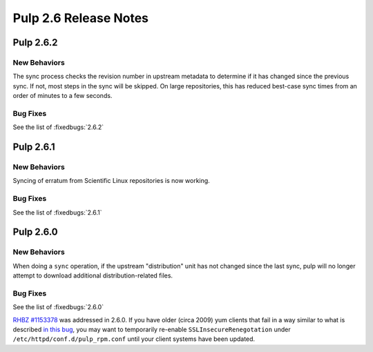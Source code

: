 ======================
Pulp 2.6 Release Notes
======================

Pulp 2.6.2
==========

New Behaviors
-------------

The sync process checks the revision number in upstream metadata to determine
if it has changed since the previous sync. If not, most steps in the sync will
be skipped. On large repositories, this has reduced best-case sync times from
an order of minutes to a few seconds.

Bug Fixes
---------

See the list of :fixedbugs:`2.6.2`


Pulp 2.6.1
==========

New Behaviors
-------------
Syncing of erratum from Scientific Linux repositories is now working.

Bug Fixes
---------

See the list of :fixedbugs:`2.6.1`

Pulp 2.6.0
==========

New Behaviors
-------------

When doing a ``sync`` operation, if the upstream "distribution" unit has not
changed since the last sync, pulp will no longer attempt to download additional
distribution-related files.

Bug Fixes
---------

See the list of :fixedbugs:`2.6.0`

`RHBZ #1153378 <https://bugzilla.redhat.com/show_bug.cgi?id=1153378>`_ was addressed in 2.6.0. If
you have older (circa 2009) yum clients that fail in a way similar to what is described
`in this bug <https://bugzilla.redhat.com/show_bug.cgi?id=647828#c1>`_, you may want to temporarily
re-enable ``SSLInsecureRenegotation`` under ``/etc/httpd/conf.d/pulp_rpm.conf`` until your client
systems have been updated.
